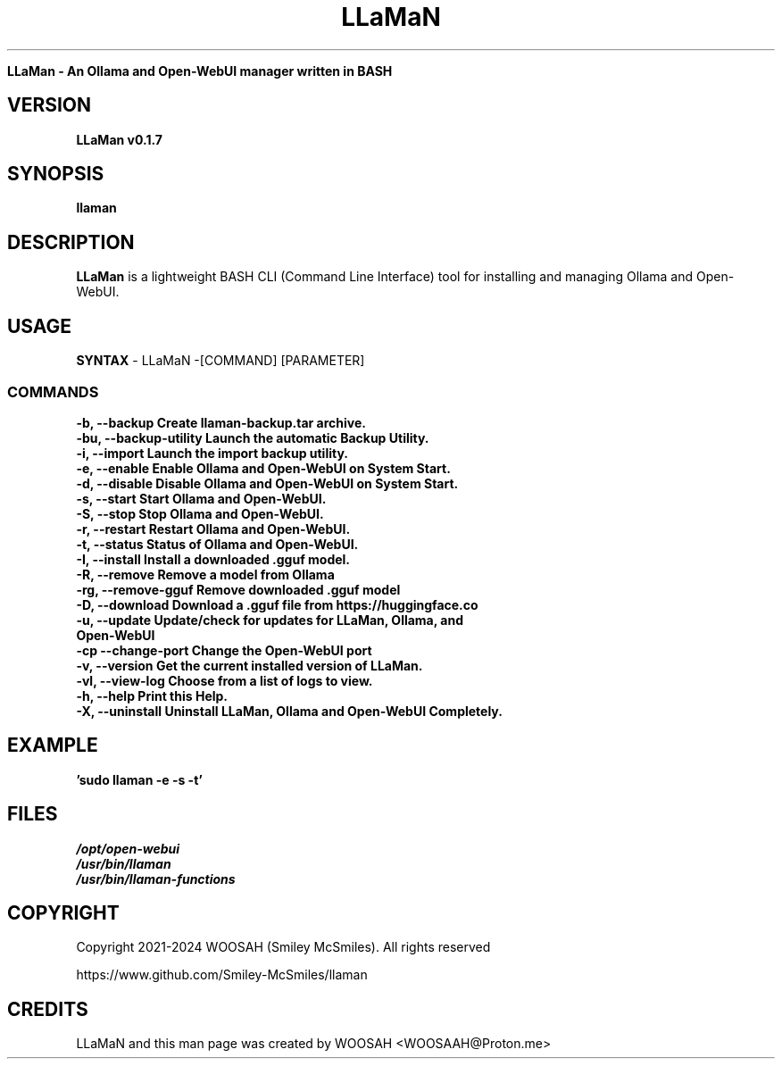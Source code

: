 ." Process this file with
." groff -man -Tascii llaman.1
."
.TH LLaMaN

.Sh NAME
.B LLaMan - An Ollama and Open-WebUI manager written in BASH

.SH VERSION
.B LLaMan v0.1.7

.SH SYNOPSIS
.B llaman

.SH DESCRIPTION
.B LLaMan
is a lightweight BASH CLI (Command Line Interface) tool for installing and managing Ollama and Open-WebUI.

.SH USAGE
.B SYNTAX
- LLaMaN -[COMMAND] [PARAMETER]
.TP
.SS COMMANDS
.TP
.B -b, --backup                 Create llaman-backup.tar archive.
.TP
.B -bu, --backup-utility        Launch the automatic Backup Utility.
.TP
.B -i, --import                 Launch the import backup utility.
.TP
.B -e, --enable                 Enable Ollama and Open-WebUI on System Start.
.TP
.B -d, --disable                Disable Ollama and Open-WebUI on System Start.
.TP
.B -s, --start                  Start Ollama and Open-WebUI.
.TP
.B -S, --stop                   Stop Ollama and Open-WebUI.
.TP
.B -r, --restart                Restart Ollama and Open-WebUI.
.TP
.B -t, --status                 Status of Ollama and Open-WebUI.
.TP
.B -I, --install                Install a downloaded .gguf model.
.TP
.B -R, --remove                 Remove a model from Ollama
.TP
.B -rg,   --remove-gguf         Remove downloaded .gguf model
.TP
.B -D, --download               Download a .gguf file from https://huggingface.co
.TP
.B -u, --update                 Update/check for updates for LLaMan, Ollama, and Open-WebUI
.TP
.B -cp --change-port            Change the Open-WebUI port
.TP
.B -v, --version                Get the current installed version of LLaMan.
.TP
.B -vl, --view-log              Choose from a list of logs to view.
.TP
.B -h, --help                   Print this Help.
.TP
.B -X, --uninstall              Uninstall LLaMan, Ollama and Open-WebUI Completely.

.SH EXAMPLE
.TP
.B 'sudo llaman -e -s -t'

.SH FILES
.TP
.I
/opt/open-webui
.TP
.I
/usr/bin/llaman
.TP
.I
/usr/bin/llaman-functions

.SH COPYRIGHT
.PP
Copyright 2021-2024 WOOSAH (Smiley McSmiles). All rights reserved
.PP
https://www.github.com/Smiley-McSmiles/llaman

.SH CREDITS
.PP
LLaMaN and this man page was created by WOOSAH <WOOSAAH@Proton.me>

